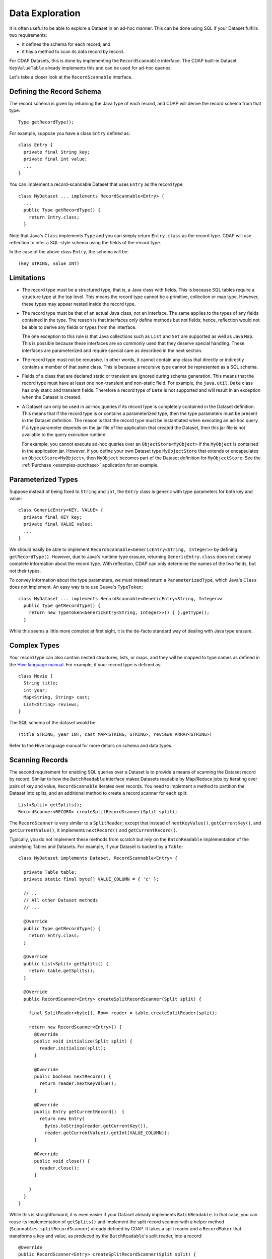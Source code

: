 .. meta::
    :author: Cask Data, Inc.
    :copyright: Copyright © 2014 Cask Data, Inc.

.. _data-exploration:

============================================
Data Exploration
============================================


It is often useful to be able to explore a Dataset in an ad-hoc manner.
This can be done using SQL if your Dataset fulfills two requirements:

* it defines the schema for each record; and
* it has a method to scan its data record by record.

For CDAP Datasets, this is done by implementing the ``RecordScannable`` interface.
The CDAP built-in Dataset ``KeyValueTable`` already implements this and can be used for ad-hoc queries.

Let's take a closer look at the ``RecordScannable`` interface.

Defining the Record Schema
--------------------------
The record schema is given by returning the Java type of each record, and CDAP will derive the record schema from
that type::

  Type getRecordType();

For example, suppose you have a class ``Entry`` defined as::

  class Entry {
    private final String key;
    private final int value;
    ...
  }

You can implement a record-scannable Dataset that uses ``Entry`` as the record type::

  class MyDataset ... implements RecordScannable<Entry> {
    ...
    public Type getRecordType() {
      return Entry.class;
    }

Note that Java's ``Class`` implements ``Type`` and you can simply return ``Entry.class`` as the record type.
CDAP will use reflection to infer a SQL-style schema using the fields of the record type.

In the case of the above class ``Entry``, the schema will be::

  (key STRING, value INT)

.. _sql-limitations:

Limitations
-----------
* The record type must be a structured type, that is, a Java class with fields. This is because SQL tables require
  a structure type at the top level. This means the record type cannot be a primitive,
  collection or map type. However, these types may appear nested inside the record type.

* The record type must be that of an actual Java class, not an interface. The same applies to the types of any
  fields contained in the type. The reason is that interfaces only define methods but not fields; hence, reflection
  would not be able to derive any fields or types from the interface.

  The one exception to this rule is that Java collections such as ``List`` and ``Set`` are supported as well as
  Java ``Map``. This is possible because these interfaces are so commonly used that they deserve special handling.
  These interfaces are parameterized and require special care as described in the next section.

* The record type must not be recursive. In other words, it cannot contain any class that directly or indirectly
  contains a member of that same class. This is because a recursive type cannot be represented as a SQL schema.

* Fields of a class that are declared static or transient are ignored during schema generation. This means that the
  record type must have at least one non-transient and non-static field. For example,
  the ``java.util.Date`` class has only static and transient fields. Therefore a record type of ``Date`` is not
  supported and will result in an exception when the Dataset is created.

* A Dataset can only be used in ad-hoc queries if its record type is completely contained in the Dataset definition.
  This means that if the record type is or contains a parameterized type, then the type parameters must be present in
  the Dataset definition. The reason is that the record type must be instantiated when executing an ad-hoc query.
  If a type parameter depends on the jar file of the application that created the Dataset, then this jar file is not
  available to the query execution runtime.

  For example, you cannot execute ad-hoc queries over an ``ObjectStore<MyObject>`` if the ``MyObject`` is contained in
  the application jar. However, if you define your own Dataset type ``MyObjectStore`` that extends or encapsulates an
  ``ObjectStore<MyObject>``, then ``MyObject`` becomes part of the Dataset definition for ``MyObjectStore``. See the
  :ref:`Purchase <examples-purchase>` application for an example.


Parameterized Types
-------------------
Suppose instead of being fixed to ``String`` and ``int``, the ``Entry`` class is generic with type parameters for both
key and value::

  class GenericEntry<KEY, VALUE> {
    private final KEY key;
    private final VALUE value;
    ...
  }

We should easily be able to implement ``RecordScannable<GenericEntry<String, Integer>>`` by defining ``getRecordType()``.
However, due to Java's runtime type erasure, returning ``GenericEntry.class`` does not convey complete information
about the record type. With reflection, CDAP can only determine the names of the two fields, but not their types.

To convey information about the type parameters, we must instead return a ``ParameterizedType``, which Java's
``Class`` does not implement. An easy way is to use Guava's ``TypeToken``::

  class MyDataset ... implements RecordScannable<GenericEntry<String, Integer>>
    public Type getRecordType() {
      return new TypeToken<GenericEntry<String, Integer>>() { }.getType();
    }

While this seems a little more complex at first sight, it is the de-facto standard way of dealing with Java type
erasure.

Complex Types
-------------
Your record type can also contain nested structures, lists, or maps, and they will be mapped to type names as defined in
the `Hive language manual <https://cwiki.apache.org/confluence/display/Hive/LanguageManual+DDL>`_. For example, if
your record type is defined as::

  class Movie {
    String title;
    int year;
    Map<String, String> cast;
    List<String> reviews;
  }

The SQL schema of the dataset would be::

  (title STRING, year INT, cast MAP<STRING, STRING>, reviews ARRAY<STRING>)

Refer to the Hive language manual for more details on schema and data types.

.. _sql-scanning-records:

Scanning Records
----------------
The second requirement for enabling SQL queries over a Dataset is to provide a means of scanning the Dataset record
by record. Similar to how the ``BatchReadable`` interface makes Datasets readable by Map/Reduce jobs by iterating
over pairs of key and value, ``RecordScannable`` iterates over records. You need to implement a method to partition the
Dataset into splits, and an additional method to create a record scanner for each split::

      List<Split> getSplits();
      RecordScanner<RECORD> createSplitRecordScanner(Split split);

The ``RecordScanner`` is very similar to a ``SplitReader``; except that instead of ``nextKeyValue()``,
``getCurrentKey()``, and ``getCurrentValue()``, it implements ``nextRecord()`` and ``getCurrentRecord()``.

Typically, you do not implement these methods from scratch but rely on the ``BatchReadable``
implementation of the underlying Tables and Datasets. For example, if your Dataset is backed by a ``Table``::

  class MyDataset implements Dataset, RecordScannable<Entry> {

    private Table table;
    private static final byte[] VALUE_COLUMN = { 'c' };

    // ..
    // All other Dataset methods
    // ...

    @Override
    public Type getRecordType() {
      return Entry.class;
    }

    @Override
    public List<Split> getSplits() {
      return table.getSplits();
    }

    @Override
    public RecordScanner<Entry> createSplitRecordScanner(Split split) {

      final SplitReader<byte[], Row> reader = table.createSplitReader(split);

      return new RecordScanner<Entry>() {
        @Override
        public void initialize(Split split) {
          reader.initialize(split);
        }

        @Override
        public boolean nextRecord() {
          return reader.nextKeyValue();
        }

        @Override
        public Entry getCurrentRecord()  {
          return new Entry(
            Bytes.toString(reader.getCurrentKey()),
            reader.getCurrentValue().getInt(VALUE_COLUMN));
        }

        @Override
        public void close() {
          reader.close();
        }

      }
    }
  }

While this is straightforward, it is even easier if your Dataset already implements ``BatchReadable``.
In that case, you can reuse its implementation of ``getSplits()`` and implement the split record scanner
with a helper method
(``Scannables.splitRecordScanner``) already defined by CDAP. It takes a split reader and a ``RecordMaker``
that transforms a key and value, as produced by the ``BatchReadable``'s split reader,
into a record::

  @Override
  public RecordScanner<Entry> createSplitRecordScanner(Split split) {
    return Scannables.splitRecordScanner(
      table.createSplitReader(split),
      new Scannables.RecordMaker<byte[], Row, Entry>() {
        @Override
        public Entry makeRecord(byte[] key, Row row) {
          return new Entry(Bytes.toString(key), row.getInt(VALUE_COLUMN));
        }
      });
  }

Note there is an even simpler helper (``Scannables.valueRecordScanner``) that derives a split
record scanner from a split reader. For each key and value returned by the split reader it ignores the key
and returns the value. For example,
if your dataset implements ``BatchReadable<String, Employee>``, then you can implement ``RecordScannable<Employee>`` by
defining::

  @Override
  public RecordScanner<Employee> createSplitRecordScanner(Split split) {
    return Scannables.valueRecordScanner(table.createSplitReader(split));
  }

An example demonstrating an implementation of ``RecordScannable`` is included in the Cask Data Application Platform SDK in the
directory ``examples/Purchase``, namely the ``PurchaseHistoryStore``.

Writing to Datasets with SQL
----------------------------
Data can be inserted into Datasets using SQL. For example, you can write to a Dataset named
``ProductCatalog`` with this SQL query::

  INSERT INTO TABLE cdap_user_productcatalog SELECT ...

In order for a Dataset to enable record insertion from SQL query, it simply has to expose a way to write records
into itself.

For CDAP Datasets, this is done by implementing the ``RecordWritable`` interface.
The system Dataset KeyValueTable already implements this and can be used to insert records from SQL queries.

Let's take a closer look at the ``RecordWritable`` interface.

Defining the Record Schema
..........................

Just like in the ``RecordScannable`` interface, the record schema is given by returning the Java type of each record,
using the method::

  Type getRecordType();

:ref:`The same rules <sql-limitations>` that apply to the type of the ``RecordScannable`` interface apply
to the type of the ``RecordWritable`` interface. In fact, if a Dataset implements both ``RecordScannable`` and
``RecordWritable`` interfaces, they will have to use identical record types.

Writing Records
...............

To enable inserting SQL query results, a Dataset needs to provide a means of writing a record into itself.
This is similar to how the ``BatchWritable`` interface makes Datasets writable from MapReduce jobs by providing
a way to write pairs of key and value. You need to implement the ``RecordWritable`` method::

  void write(RECORD record) throws IOException;

Continuing the *MyDataset* :ref:`example used above <sql-scanning-records>`, which showed an implementation of
``RecordScannable``, this example an implementation of a ``RecordWritable`` Dataset that is backed by a ``Table``::

  class MyDataset implements Dataset, ..., RecordWritable<Entry> {

    private Table table;
    private static final byte[] VALUE_COLUMN = { 'c' };

    // ..
    // All other Dataset methods
    // ...

    @Override
    public Type getRecordType() {
      return Entry.class;
    }

    @Override
    public void write(Entry record) throws IOException {
      return table.put(Bytes.toBytes(record.getKey()), VALUE_COLUMN, Bytes.toBytes(record.getValue()));
    }
  }

Note that a Dataset can implement either ``RecordScannable``, ``RecordWritable``, or both.

Connecting to CDAP Datasets using CDAP JDBC driver
--------------------------------------------------
CDAP provides a JDBC driver to make integrations with external programs and third-party BI (business intelligence)
tools easier.

The JDBC driver is a JAR that is bundled with the CDAP SDK. You can find it in the ``lib``
directory of your SDK installation at ``lib/co.cask.cdap.cdap-explore-jdbc-<version>.jar``.

If you don't have a CDAP SDK and only want to connect to an existing instance of CDAP, you can download the CDAP JDBC
driver using this `link <https://repository.continuuity.com/content/repositories/releases-public/co/cask/cdap/cdap-explore-jdbc/>`__.
Go to the directory matching the version of your running CDAP instance, and download the file named ``cdap-explore-jdbc-<version>.jar``.

Using the CDAP JDBC driver in your Java code
............................................

To use CDAP JDBC driver in your code, place ``cdap-jdbc-driver.jar`` in the classpath of your application.
If you are using Maven, you can simply add a dependency in your file ``pom.xml``::

  <dependencies>
    ...
    <dependency>
      <groupId>co.cask.cdap</groupId>
      <artifactId>cdap-explore-jdbc</artifactId>
      <version><!-- Version of CDAP you want the JDBC driver to query --></version>
    </dependency>
    ...
  </dependencies>

Here is a snippet of Java code that uses the CDAP JDBC driver to connect to a running instance of CDAP,
and executes a query over CDAP Datasets::

  // First, register the driver once in your application
  Class.forName("co.cask.cdap.explore.jdbc.ExploreDriver");

  // If your CDAP instance requires a authentication token for connection,
  // you have to specify it here.
  // Replace <cdap-host> and <authentication_token> as appropriate to your installation.
  String connectionUrl = "jdbc:cdap://<cdap-host>:10000" +
    "?auth.token=<authentication_token>";

  // Connect to CDAP instance
  Connection connection = DriverManager.getConnection(connectionUrl);

  // Execute a query over CDAP Datasets and retrieve the results
  ResultSet resultSet = connection.prepareStatement("select * from cdap_user_mydataset").executeQuery();
  ...

JDBC drivers are a standard in the Java ecosystem, with many `resources about them available
<http://docs.oracle.com/javase/tutorial/jdbc/>`__.

Accessing CDAP Datasets through Business Intelligence Tools
-----------------------------------------------------------

Most Business Intelligence tools can integrate with relational databases using JDBC drivers. They often include
drivers to connect to standard databases such as MySQL or PostgreSQL.
Most tools allow the addition of non-standard JDBC drivers.

We'll look at two business intelligence tools — *SquirrelSQL* and *Pentaho Data Integration* —
and see how to connect them to a running CDAP instance and interact with CDAP Datasets.

SquirrelSQL
...........

*SquirrelSQL* is a simple JDBC client which executes SQL queries against many different relational databases.
Here's how to add the CDAP JDBC driver inside *SquirrelSQL*.

#. Open the ``Drivers`` pane, located on the far left corner of *SquirrelSQL*.
#. Click the ``+`` icon of the ``Drivers`` pane.

   .. image:: ../_images/jdbc/squirrel_drivers.png
      :width: 4in

#. Add a new Driver by entering a ``Name``, such as ``CDAP Driver``. The ``Example URL`` is of the form
   ``jdbc:cdap://<host>:10000?auth.token=<token>``. The ``Website URL`` can be left blank. In the ``Class Name``
   field, enter ``co.cask.cdap.explore.jdbc.ExploreDriver``.
   Click on the ``Extra Class Path`` tab, then on ``Add``, and put the path to ``co.cask.cdap.cdap-explore-jdbc-<version>.jar``.

   .. image:: ../_images/jdbc/squirrel_add_driver.png
      :width: 6in

#. Click on ``OK``. You should now see ``Cask CDAP Driver`` in the list of drivers from the ``Drivers`` pane of
   *SquirrelSQL*.
#. We can now create an alias to connect to a running instance of CDAP. Open the ``Aliases`` pane, and click on
   the ``+`` icon to create a new alias.
#. In this example, we are going to connect to a standalone CDAP from the SDK.
   The name of our alias will be ``CDAP Standalone``. Select the ``CDAP Driver`` in
   the list of available drivers. Our URL will be ``jdbc:cdap://localhost:10000``. Our standalone instance
   does not require an authentication token, but if yours requires one, HTML-encode your token
   and pass it as a parameter of the ``URL``. ``User Name`` and ``Password`` are left blank.

   .. image:: ../_images/jdbc/squirrel_add_alias.png
      :width: 6in

#. Click on ``OK``. ``CDAP Standalone`` is now added to the list of aliases.
#. A popup asks you to connect to your newly-added alias. Click on ``Connect``, and *SquirrelSQL* will retrieve
   information about your running CDAP Datasets.
#. To execute a SQL query on your CDAP Datasets, go to the ``SQL`` tab, enter a query in the center field, and click
   on the "running man" icon on top of the tab. Your results will show in the bottom half of the *SquirrelSQL* main view.

   .. image:: ../_images/jdbc/squirrel_sql_query.png
      :width: 6in

Pentaho Data Integration
........................

*Pentaho Data Integration* is an advanced, open source business intelligence tool that can execute
transformations of data coming from various sources. Let's see how to connect it to
CDAP Datasets using the CDAP JDBC driver.

#. Before opening the *Pentaho Data Integration* application, copy the ``co.cask.cdap.cdap-explore-jdbc-<version>.jar``
   file to the ``lib`` directory of *Pentaho Data Integration*, located at the root of the application's directory.
#. Open *Pentaho Data Integration*.
#. In the toolbar, select ``File -> New -> Database Connection...``.
#. In the ``General`` section, select a ``Connection Name``, like ``CDAP Standalone``. For the ``Connection Type``, select
   ``Generic database``. Select ``Native (JDBC)`` for the ``Access`` field. In this example, where we connect to
   a standalone instance of CDAP, our ``Custom Connection URL`` will then be ``jdbc:cdap://localhost:10000``.
   In the field ``Custom Driver Class Name``, enter ``co.cask.cdap.explore.jdbc.ExploreDriver``.

   .. image:: ../_images/jdbc/pentaho_add_connection.png
      :width: 6in

#. Click on ``OK``.
#. To use this connection, navigate to the ``Design`` tab on the left of the main view. In the ``Input`` menu,
   double click on ``Table input``. It will create a new transformation containing this input.

   .. image:: ../_images/jdbc/pentaho_table_input.png
      :width: 6in

#. Right-click on ``Table input`` in your transformation and select ``Edit step``. You can specify an appropriate name
   for this input such as ``CDAP Datasets query``. Under ``Connection``, select the newly created database connection;
   in this example, ``CDAP Standalone``. Enter a valid SQL query in the main ``SQL`` field. This will define the data
   available to your transformation.

   .. image:: ../_images/jdbc/pentaho_modify_input.png
      :width: 6in

#. Click on ``OK``. Your input is now ready to be used in your transformation, and it will contain data coming
   from the results of the SQL query on the CDAP Datasets.
#. For more information on how to add components to a transformation and link them together, see the
   `Pentaho Data Integration page <http://community.pentaho.com/projects/data-integration/>`__.


Formulating Queries
-------------------
When creating your queries, keep these limitations in mind:

- The query syntax of CDAP is a subset of the variant of SQL that was first defined by Apache Hive.
- The SQL commands ``UPDATE`` and ``DELETE`` are not allowed on CDAP Datasets.
- When addressing your datasets in queries, you need to prefix the data set name with the CDAP
  namespace ``cdap_user_``. For example, if your Dataset is named ``ProductCatalog``, then the corresponding table
  name is ``cdap_user_productcatalog``. Note that the table name is lower-case.

For more examples of queries, please refer to the `Hive language manual
<https://cwiki.apache.org/confluence/display/Hive/LanguageManual+DML#LanguageManualDML-InsertingdataintoHiveTablesfromqueries>`__.
